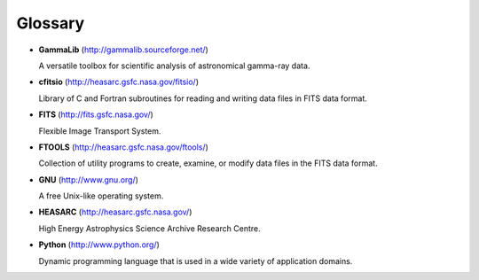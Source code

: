 Glossary
========

-  **GammaLib** (`<http://gammalib.sourceforge.net/>`_)

   A versatile toolbox for scientific analysis of astronomical
   gamma-ray data.

-  **cfitsio** (`<http://heasarc.gsfc.nasa.gov/fitsio/>`_)

   Library of C and Fortran subroutines for reading and writing data
   files in FITS data format.

-  **FITS** (`<http://fits.gsfc.nasa.gov/>`_)

   Flexible Image Transport System.

-  **FTOOLS** (`<http://heasarc.gsfc.nasa.gov/ftools/>`_)

   Collection of utility programs to create, examine, or modify data
   files in the FITS data format.

-  **GNU** (`<http://www.gnu.org/>`_)

   A free Unix-like operating system.

-  **HEASARC** (`<http://heasarc.gsfc.nasa.gov/>`_)

   High Energy Astrophysics Science Archive Research Centre.

-  **Python** (`<http://www.python.org/>`_)

   Dynamic programming language that is used in a wide variety of
   application domains.

